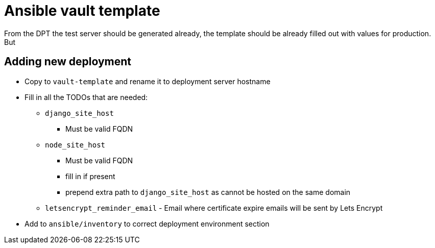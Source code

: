 = Ansible vault template

From the DPT the test server should be generated already, the template should be already filled out with values for
production. But

== Adding new deployment

* Copy to `vault-template` and rename it to deployment server hostname
* Fill in all the TODOs that are needed:
** `django_site_host`
*** Must be valid FQDN
** `node_site_host`
*** Must be valid FQDN
*** fill in if present
*** prepend extra path to `django_site_host` as cannot be hosted on the same domain
** `letsencrypt_reminder_email` - Email where certificate expire emails will be sent by Lets Encrypt
* Add to `ansible/inventory` to correct deployment environment section
